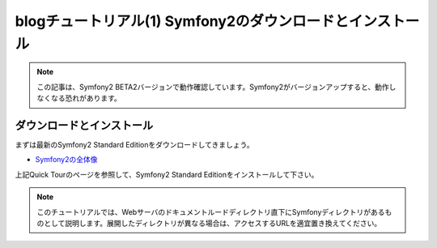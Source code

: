 blogチュートリアル(1) Symfony2のダウンロードとインストール
==========================================================

.. note::

    この記事は、Symfony2 BETA2バージョンで動作確認しています。Symfony2がバージョンアップすると、動作しなくなる恐れがあります。

ダウンロードとインストール
--------------------------

まずは最新のSymfony2 Standard Editionをダウンロードしてきましょう。

- `Symfony2の全体像 <http://docs.symfony.gr.jp/symfony2/quick_tour/the_big_picture.html>`_

上記Quick Tourのページを参照して、Symfony2 Standard Editionをインストールして下さい。

.. note::

    このチュートリアルでは、Webサーバのドキュメントルードディレクトリ直下にSymfonyディレクトリがあるものとして説明します。展開したディレクトリが異なる場合は、アクセスするURLを適宜置き換えてください。


